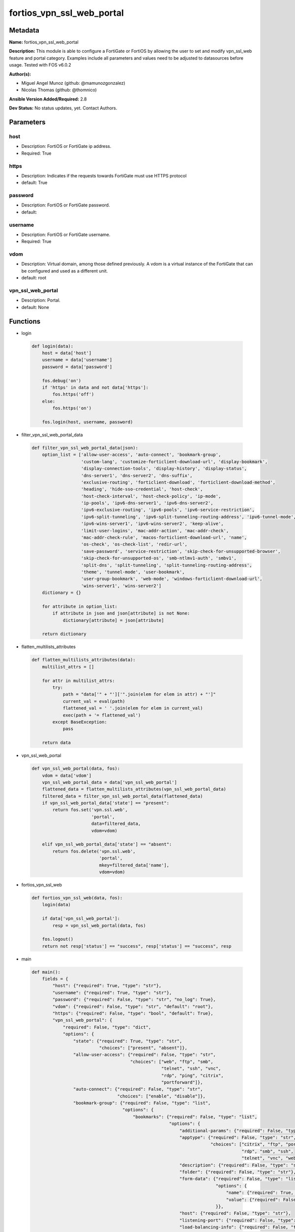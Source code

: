 ==========================
fortios_vpn_ssl_web_portal
==========================


Metadata
--------




**Name:** fortios_vpn_ssl_web_portal

**Description:** This module is able to configure a FortiGate or FortiOS by allowing the user to set and modify vpn_ssl_web feature and portal category. Examples include all parameters and values need to be adjusted to datasources before usage. Tested with FOS v6.0.2


**Author(s):** 

- Miguel Angel Munoz (github: @mamunozgonzalez)

- Nicolas Thomas (github: @thomnico)



**Ansible Version Added/Required:** 2.8

**Dev Status:** No status updates, yet. Contact Authors.

Parameters
----------

host
++++

- Description: FortiOS or FortiGate ip address.

  

- Required: True

https
+++++

- Description: Indicates if the requests towards FortiGate must use HTTPS protocol

  

- default: True

password
++++++++

- Description: FortiOS or FortiGate password.

  

- default: 

username
++++++++

- Description: FortiOS or FortiGate username.

  

- Required: True

vdom
++++

- Description: Virtual domain, among those defined previously. A vdom is a virtual instance of the FortiGate that can be configured and used as a different unit.

  

- default: root

vpn_ssl_web_portal
++++++++++++++++++

- Description: Portal.

  

- default: None




Functions
---------




- login

 .. code-block:: python

    def login(data):
        host = data['host']
        username = data['username']
        password = data['password']
    
        fos.debug('on')
        if 'https' in data and not data['https']:
            fos.https('off')
        else:
            fos.https('on')
    
        fos.login(host, username, password)
    
    

- filter_vpn_ssl_web_portal_data

 .. code-block:: python

    def filter_vpn_ssl_web_portal_data(json):
        option_list = ['allow-user-access', 'auto-connect', 'bookmark-group',
                       'custom-lang', 'customize-forticlient-download-url', 'display-bookmark',
                       'display-connection-tools', 'display-history', 'display-status',
                       'dns-server1', 'dns-server2', 'dns-suffix',
                       'exclusive-routing', 'forticlient-download', 'forticlient-download-method',
                       'heading', 'hide-sso-credential', 'host-check',
                       'host-check-interval', 'host-check-policy', 'ip-mode',
                       'ip-pools', 'ipv6-dns-server1', 'ipv6-dns-server2',
                       'ipv6-exclusive-routing', 'ipv6-pools', 'ipv6-service-restriction',
                       'ipv6-split-tunneling', 'ipv6-split-tunneling-routing-address', 'ipv6-tunnel-mode',
                       'ipv6-wins-server1', 'ipv6-wins-server2', 'keep-alive',
                       'limit-user-logins', 'mac-addr-action', 'mac-addr-check',
                       'mac-addr-check-rule', 'macos-forticlient-download-url', 'name',
                       'os-check', 'os-check-list', 'redir-url',
                       'save-password', 'service-restriction', 'skip-check-for-unsupported-browser',
                       'skip-check-for-unsupported-os', 'smb-ntlmv1-auth', 'smbv1',
                       'split-dns', 'split-tunneling', 'split-tunneling-routing-address',
                       'theme', 'tunnel-mode', 'user-bookmark',
                       'user-group-bookmark', 'web-mode', 'windows-forticlient-download-url',
                       'wins-server1', 'wins-server2']
        dictionary = {}
    
        for attribute in option_list:
            if attribute in json and json[attribute] is not None:
                dictionary[attribute] = json[attribute]
    
        return dictionary
    
    

- flatten_multilists_attributes

 .. code-block:: python

    def flatten_multilists_attributes(data):
        multilist_attrs = []
    
        for attr in multilist_attrs:
            try:
                path = "data['" + "']['".join(elem for elem in attr) + "']"
                current_val = eval(path)
                flattened_val = ' '.join(elem for elem in current_val)
                exec(path + '= flattened_val')
            except BaseException:
                pass
    
        return data
    
    

- vpn_ssl_web_portal

 .. code-block:: python

    def vpn_ssl_web_portal(data, fos):
        vdom = data['vdom']
        vpn_ssl_web_portal_data = data['vpn_ssl_web_portal']
        flattened_data = flatten_multilists_attributes(vpn_ssl_web_portal_data)
        filtered_data = filter_vpn_ssl_web_portal_data(flattened_data)
        if vpn_ssl_web_portal_data['state'] == "present":
            return fos.set('vpn.ssl.web',
                           'portal',
                           data=filtered_data,
                           vdom=vdom)
    
        elif vpn_ssl_web_portal_data['state'] == "absent":
            return fos.delete('vpn.ssl.web',
                              'portal',
                              mkey=filtered_data['name'],
                              vdom=vdom)
    
    

- fortios_vpn_ssl_web

 .. code-block:: python

    def fortios_vpn_ssl_web(data, fos):
        login(data)
    
        if data['vpn_ssl_web_portal']:
            resp = vpn_ssl_web_portal(data, fos)
    
        fos.logout()
        return not resp['status'] == "success", resp['status'] == "success", resp
    
    

- main

 .. code-block:: python

    def main():
        fields = {
            "host": {"required": True, "type": "str"},
            "username": {"required": True, "type": "str"},
            "password": {"required": False, "type": "str", "no_log": True},
            "vdom": {"required": False, "type": "str", "default": "root"},
            "https": {"required": False, "type": "bool", "default": True},
            "vpn_ssl_web_portal": {
                "required": False, "type": "dict",
                "options": {
                    "state": {"required": True, "type": "str",
                              "choices": ["present", "absent"]},
                    "allow-user-access": {"required": False, "type": "str",
                                          "choices": ["web", "ftp", "smb",
                                                      "telnet", "ssh", "vnc",
                                                      "rdp", "ping", "citrix",
                                                      "portforward"]},
                    "auto-connect": {"required": False, "type": "str",
                                     "choices": ["enable", "disable"]},
                    "bookmark-group": {"required": False, "type": "list",
                                       "options": {
                                           "bookmarks": {"required": False, "type": "list",
                                                         "options": {
                                                             "additional-params": {"required": False, "type": "str"},
                                                             "apptype": {"required": False, "type": "str",
                                                                         "choices": ["citrix", "ftp", "portforward",
                                                                                     "rdp", "smb", "ssh",
                                                                                     "telnet", "vnc", "web"]},
                                                             "description": {"required": False, "type": "str"},
                                                             "folder": {"required": False, "type": "str"},
                                                             "form-data": {"required": False, "type": "list",
                                                                           "options": {
                                                                               "name": {"required": True, "type": "str"},
                                                                               "value": {"required": False, "type": "str"}
                                                                           }},
                                                             "host": {"required": False, "type": "str"},
                                                             "listening-port": {"required": False, "type": "int"},
                                                             "load-balancing-info": {"required": False, "type": "str"},
                                                             "logon-password": {"required": False, "type": "str"},
                                                             "logon-user": {"required": False, "type": "str"},
                                                             "name": {"required": True, "type": "str"},
                                                             "port": {"required": False, "type": "int"},
                                                             "preconnection-blob": {"required": False, "type": "str"},
                                                             "preconnection-id": {"required": False, "type": "int"},
                                                             "remote-port": {"required": False, "type": "int"},
                                                             "security": {"required": False, "type": "str",
                                                                          "choices": ["rdp", "nla", "tls",
                                                                                      "any"]},
                                                             "server-layout": {"required": False, "type": "str",
                                                                               "choices": ["de-de-qwertz", "en-gb-qwerty", "en-us-qwerty",
                                                                                           "es-es-qwerty", "fr-fr-azerty", "fr-ch-qwertz",
                                                                                           "it-it-qwerty", "ja-jp-qwerty", "pt-br-qwerty",
                                                                                           "sv-se-qwerty", "tr-tr-qwerty", "failsafe"]},
                                                             "show-status-window": {"required": False, "type": "str",
                                                                                    "choices": ["enable", "disable"]},
                                                             "sso": {"required": False, "type": "str",
                                                                     "choices": ["disable", "static", "auto"]},
                                                             "sso-credential": {"required": False, "type": "str",
                                                                                "choices": ["sslvpn-login", "alternative"]},
                                                             "sso-credential-sent-once": {"required": False, "type": "str",
                                                                                          "choices": ["enable", "disable"]},
                                                             "sso-password": {"required": False, "type": "str"},
                                                             "sso-username": {"required": False, "type": "str"},
                                                             "url": {"required": False, "type": "str"}
                                                         }},
                                           "name": {"required": True, "type": "str"}
                                       }},
                    "custom-lang": {"required": False, "type": "str"},
                    "customize-forticlient-download-url": {"required": False, "type": "str",
                                                           "choices": ["enable", "disable"]},
                    "display-bookmark": {"required": False, "type": "str",
                                         "choices": ["enable", "disable"]},
                    "display-connection-tools": {"required": False, "type": "str",
                                                 "choices": ["enable", "disable"]},
                    "display-history": {"required": False, "type": "str",
                                        "choices": ["enable", "disable"]},
                    "display-status": {"required": False, "type": "str",
                                       "choices": ["enable", "disable"]},
                    "dns-server1": {"required": False, "type": "str"},
                    "dns-server2": {"required": False, "type": "str"},
                    "dns-suffix": {"required": False, "type": "str"},
                    "exclusive-routing": {"required": False, "type": "str",
                                          "choices": ["enable", "disable"]},
                    "forticlient-download": {"required": False, "type": "str",
                                             "choices": ["enable", "disable"]},
                    "forticlient-download-method": {"required": False, "type": "str",
                                                    "choices": ["direct", "ssl-vpn"]},
                    "heading": {"required": False, "type": "str"},
                    "hide-sso-credential": {"required": False, "type": "str",
                                            "choices": ["enable", "disable"]},
                    "host-check": {"required": False, "type": "str",
                                   "choices": ["none", "av", "fw",
                                               "av-fw", "custom"]},
                    "host-check-interval": {"required": False, "type": "int"},
                    "host-check-policy": {"required": False, "type": "list",
                                          "options": {
                                              "name": {"required": True, "type": "str"}
                                          }},
                    "ip-mode": {"required": False, "type": "str",
                                "choices": ["range", "user-group"]},
                    "ip-pools": {"required": False, "type": "list",
                                 "options": {
                                     "name": {"required": True, "type": "str"}
                                 }},
                    "ipv6-dns-server1": {"required": False, "type": "str"},
                    "ipv6-dns-server2": {"required": False, "type": "str"},
                    "ipv6-exclusive-routing": {"required": False, "type": "str",
                                               "choices": ["enable", "disable"]},
                    "ipv6-pools": {"required": False, "type": "list",
                                   "options": {
                                       "name": {"required": True, "type": "str"}
                                   }},
                    "ipv6-service-restriction": {"required": False, "type": "str",
                                                 "choices": ["enable", "disable"]},
                    "ipv6-split-tunneling": {"required": False, "type": "str",
                                             "choices": ["enable", "disable"]},
                    "ipv6-split-tunneling-routing-address": {"required": False, "type": "list",
                                                             "options": {
                                                                 "name": {"required": True, "type": "str"}
                                                             }},
                    "ipv6-tunnel-mode": {"required": False, "type": "str",
                                         "choices": ["enable", "disable"]},
                    "ipv6-wins-server1": {"required": False, "type": "str"},
                    "ipv6-wins-server2": {"required": False, "type": "str"},
                    "keep-alive": {"required": False, "type": "str",
                                   "choices": ["enable", "disable"]},
                    "limit-user-logins": {"required": False, "type": "str",
                                          "choices": ["enable", "disable"]},
                    "mac-addr-action": {"required": False, "type": "str",
                                        "choices": ["allow", "deny"]},
                    "mac-addr-check": {"required": False, "type": "str",
                                       "choices": ["enable", "disable"]},
                    "mac-addr-check-rule": {"required": False, "type": "list",
                                            "options": {
                                                "mac-addr-list": {"required": False, "type": "list",
                                                                  "options": {
                                                                      "addr": {"required": True, "type": "str"}
                                                                  }},
                                                "mac-addr-mask": {"required": False, "type": "int"},
                                                "name": {"required": True, "type": "str"}
                                            }},
                    "macos-forticlient-download-url": {"required": False, "type": "str"},
                    "name": {"required": True, "type": "str"},
                    "os-check": {"required": False, "type": "str",
                                 "choices": ["enable", "disable"]},
                    "os-check-list": {"required": False, "type": "list",
                                      "options": {
                                          "action": {"required": False, "type": "str",
                                                     "choices": ["deny", "allow", "check-up-to-date"]},
                                          "latest-patch-level": {"required": False, "type": "str"},
                                          "name": {"required": True, "type": "str"},
                                          "tolerance": {"required": False, "type": "int"}
                                      }},
                    "redir-url": {"required": False, "type": "str"},
                    "save-password": {"required": False, "type": "str",
                                      "choices": ["enable", "disable"]},
                    "service-restriction": {"required": False, "type": "str",
                                            "choices": ["enable", "disable"]},
                    "skip-check-for-unsupported-browser": {"required": False, "type": "str",
                                                           "choices": ["enable", "disable"]},
                    "skip-check-for-unsupported-os": {"required": False, "type": "str",
                                                      "choices": ["enable", "disable"]},
                    "smb-ntlmv1-auth": {"required": False, "type": "str",
                                        "choices": ["enable", "disable"]},
                    "smbv1": {"required": False, "type": "str",
                              "choices": ["enable", "disable"]},
                    "split-dns": {"required": False, "type": "list",
                                  "options": {
                                      "dns-server1": {"required": False, "type": "str"},
                                      "dns-server2": {"required": False, "type": "str"},
                                      "domains": {"required": False, "type": "str"},
                                      "id": {"required": True, "type": "int"},
                                      "ipv6-dns-server1": {"required": False, "type": "str"},
                                      "ipv6-dns-server2": {"required": False, "type": "str"}
                                  }},
                    "split-tunneling": {"required": False, "type": "str",
                                        "choices": ["enable", "disable"]},
                    "split-tunneling-routing-address": {"required": False, "type": "list",
                                                        "options": {
                                                            "name": {"required": True, "type": "str"}
                                                        }},
                    "theme": {"required": False, "type": "str",
                              "choices": ["blue", "green", "red",
                                          "melongene", "mariner"]},
                    "tunnel-mode": {"required": False, "type": "str",
                                    "choices": ["enable", "disable"]},
                    "user-bookmark": {"required": False, "type": "str",
                                      "choices": ["enable", "disable"]},
                    "user-group-bookmark": {"required": False, "type": "str",
                                            "choices": ["enable", "disable"]},
                    "web-mode": {"required": False, "type": "str",
                                 "choices": ["enable", "disable"]},
                    "windows-forticlient-download-url": {"required": False, "type": "str"},
                    "wins-server1": {"required": False, "type": "str"},
                    "wins-server2": {"required": False, "type": "str"}
    
                }
            }
        }
    
        module = AnsibleModule(argument_spec=fields,
                               supports_check_mode=False)
        try:
            from fortiosapi import FortiOSAPI
        except ImportError:
            module.fail_json(msg="fortiosapi module is required")
    
        global fos
        fos = FortiOSAPI()
    
        is_error, has_changed, result = fortios_vpn_ssl_web(module.params, fos)
    
        if not is_error:
            module.exit_json(changed=has_changed, meta=result)
        else:
            module.fail_json(msg="Error in repo", meta=result)
    
    



Module Source Code
------------------

.. code-block:: python

    #!/usr/bin/python
    from __future__ import (absolute_import, division, print_function)
    # Copyright 2019 Fortinet, Inc.
    #
    # This program is free software: you can redistribute it and/or modify
    # it under the terms of the GNU General Public License as published by
    # the Free Software Foundation, either version 3 of the License, or
    # (at your option) any later version.
    #
    # This program is distributed in the hope that it will be useful,
    # but WITHOUT ANY WARRANTY; without even the implied warranty of
    # MERCHANTABILITY or FITNESS FOR A PARTICULAR PURPOSE.  See the
    # GNU General Public License for more details.
    #
    # You should have received a copy of the GNU General Public License
    # along with this program.  If not, see <https://www.gnu.org/licenses/>.
    #
    # the lib use python logging can get it if the following is set in your
    # Ansible config.
    
    __metaclass__ = type
    
    ANSIBLE_METADATA = {'status': ['preview'],
                        'supported_by': 'community',
                        'metadata_version': '1.1'}
    
    DOCUMENTATION = '''
    ---
    module: fortios_vpn_ssl_web_portal
    short_description: Portal in Fortinet's FortiOS and FortiGate.
    description:
        - This module is able to configure a FortiGate or FortiOS by allowing the
          user to set and modify vpn_ssl_web feature and portal category.
          Examples include all parameters and values need to be adjusted to datasources before usage.
          Tested with FOS v6.0.2
    version_added: "2.8"
    author:
        - Miguel Angel Munoz (@mamunozgonzalez)
        - Nicolas Thomas (@thomnico)
    notes:
        - Requires fortiosapi library developed by Fortinet
        - Run as a local_action in your playbook
    requirements:
        - fortiosapi>=0.9.8
    options:
        host:
           description:
                - FortiOS or FortiGate ip address.
           required: true
        username:
            description:
                - FortiOS or FortiGate username.
            required: true
        password:
            description:
                - FortiOS or FortiGate password.
            default: ""
        vdom:
            description:
                - Virtual domain, among those defined previously. A vdom is a
                  virtual instance of the FortiGate that can be configured and
                  used as a different unit.
            default: root
        https:
            description:
                - Indicates if the requests towards FortiGate must use HTTPS
                  protocol
            type: bool
            default: true
        vpn_ssl_web_portal:
            description:
                - Portal.
            default: null
            suboptions:
                state:
                    description:
                        - Indicates whether to create or remove the object
                    choices:
                        - present
                        - absent
                allow-user-access:
                    description:
                        - Allow user access to SSL-VPN applications.
                    choices:
                        - web
                        - ftp
                        - smb
                        - telnet
                        - ssh
                        - vnc
                        - rdp
                        - ping
                        - citrix
                        - portforward
                auto-connect:
                    description:
                        - Enable/disable automatic connect by client when system is up.
                    choices:
                        - enable
                        - disable
                bookmark-group:
                    description:
                        - Portal bookmark group.
                    suboptions:
                        bookmarks:
                            description:
                                - Bookmark table.
                            suboptions:
                                additional-params:
                                    description:
                                        - Additional parameters.
                                apptype:
                                    description:
                                        - Application type.
                                    choices:
                                        - citrix
                                        - ftp
                                        - portforward
                                        - rdp
                                        - smb
                                        - ssh
                                        - telnet
                                        - vnc
                                        - web
                                description:
                                    description:
                                        - Description.
                                folder:
                                    description:
                                        - Network shared file folder parameter.
                                form-data:
                                    description:
                                        - Form data.
                                    suboptions:
                                        name:
                                            description:
                                                - Name.
                                            required: true
                                        value:
                                            description:
                                                - Value.
                                host:
                                    description:
                                        - Host name/IP parameter.
                                listening-port:
                                    description:
                                        - Listening port (0 - 65535).
                                load-balancing-info:
                                    description:
                                        - The load balancing information or cookie which should be provided to the connection broker.
                                logon-password:
                                    description:
                                        - Logon password.
                                logon-user:
                                    description:
                                        - Logon user.
                                name:
                                    description:
                                        - Bookmark name.
                                    required: true
                                port:
                                    description:
                                        - Remote port.
                                preconnection-blob:
                                    description:
                                        - An arbitrary string which identifies the RDP source.
                                preconnection-id:
                                    description:
                                        - The numeric ID of the RDP source (0-2147483648).
                                remote-port:
                                    description:
                                        - Remote port (0 - 65535).
                                security:
                                    description:
                                        - Security mode for RDP connection.
                                    choices:
                                        - rdp
                                        - nla
                                        - tls
                                        - any
                                server-layout:
                                    description:
                                        - Server side keyboard layout.
                                    choices:
                                        - de-de-qwertz
                                        - en-gb-qwerty
                                        - en-us-qwerty
                                        - es-es-qwerty
                                        - fr-fr-azerty
                                        - fr-ch-qwertz
                                        - it-it-qwerty
                                        - ja-jp-qwerty
                                        - pt-br-qwerty
                                        - sv-se-qwerty
                                        - tr-tr-qwerty
                                        - failsafe
                                show-status-window:
                                    description:
                                        - Enable/disable showing of status window.
                                    choices:
                                        - enable
                                        - disable
                                sso:
                                    description:
                                        - Single Sign-On.
                                    choices:
                                        - disable
                                        - static
                                        - auto
                                sso-credential:
                                    description:
                                        - Single sign-on credentials.
                                    choices:
                                        - sslvpn-login
                                        - alternative
                                sso-credential-sent-once:
                                    description:
                                        - Single sign-on credentials are only sent once to remote server.
                                    choices:
                                        - enable
                                        - disable
                                sso-password:
                                    description:
                                        - SSO password.
                                sso-username:
                                    description:
                                        - SSO user name.
                                url:
                                    description:
                                        - URL parameter.
                        name:
                            description:
                                - Bookmark group name.
                            required: true
                custom-lang:
                    description:
                        - Change the web portal display language. Overrides config system global set language. You can use config system custom-language and
                           execute system custom-language to add custom language files. Source system.custom-language.name.
                customize-forticlient-download-url:
                    description:
                        - Enable support of customized download URL for FortiClient.
                    choices:
                        - enable
                        - disable
                display-bookmark:
                    description:
                        - Enable to display the web portal bookmark widget.
                    choices:
                        - enable
                        - disable
                display-connection-tools:
                    description:
                        - Enable to display the web portal connection tools widget.
                    choices:
                        - enable
                        - disable
                display-history:
                    description:
                        - Enable to display the web portal user login history widget.
                    choices:
                        - enable
                        - disable
                display-status:
                    description:
                        - Enable to display the web portal status widget.
                    choices:
                        - enable
                        - disable
                dns-server1:
                    description:
                        - IPv4 DNS server 1.
                dns-server2:
                    description:
                        - IPv4 DNS server 2.
                dns-suffix:
                    description:
                        - DNS suffix.
                exclusive-routing:
                    description:
                        - Enable/disable all traffic go through tunnel only.
                    choices:
                        - enable
                        - disable
                forticlient-download:
                    description:
                        - Enable/disable download option for FortiClient.
                    choices:
                        - enable
                        - disable
                forticlient-download-method:
                    description:
                        - FortiClient download method.
                    choices:
                        - direct
                        - ssl-vpn
                heading:
                    description:
                        - Web portal heading message.
                hide-sso-credential:
                    description:
                        - Enable to prevent SSO credential being sent to client.
                    choices:
                        - enable
                        - disable
                host-check:
                    description:
                        - Type of host checking performed on endpoints.
                    choices:
                        - none
                        - av
                        - fw
                        - av-fw
                        - custom
                host-check-interval:
                    description:
                        - Periodic host check interval. Value of 0 means disabled and host checking only happens when the endpoint connects.
                host-check-policy:
                    description:
                        - One or more policies to require the endpoint to have specific security software.
                    suboptions:
                        name:
                            description:
                                - Host check software list name. Source vpn.ssl.web.host-check-software.name.
                            required: true
                ip-mode:
                    description:
                        - Method by which users of this SSL-VPN tunnel obtain IP addresses.
                    choices:
                        - range
                        - user-group
                ip-pools:
                    description:
                        - IPv4 firewall source address objects reserved for SSL-VPN tunnel mode clients.
                    suboptions:
                        name:
                            description:
                                - Address name. Source firewall.address.name firewall.addrgrp.name.
                            required: true
                ipv6-dns-server1:
                    description:
                        - IPv6 DNS server 1.
                ipv6-dns-server2:
                    description:
                        - IPv6 DNS server 2.
                ipv6-exclusive-routing:
                    description:
                        - Enable/disable all IPv6 traffic go through tunnel only.
                    choices:
                        - enable
                        - disable
                ipv6-pools:
                    description:
                        - IPv4 firewall source address objects reserved for SSL-VPN tunnel mode clients.
                    suboptions:
                        name:
                            description:
                                - Address name. Source firewall.address6.name firewall.addrgrp6.name.
                            required: true
                ipv6-service-restriction:
                    description:
                        - Enable/disable IPv6 tunnel service restriction.
                    choices:
                        - enable
                        - disable
                ipv6-split-tunneling:
                    description:
                        - Enable/disable IPv6 split tunneling.
                    choices:
                        - enable
                        - disable
                ipv6-split-tunneling-routing-address:
                    description:
                        - IPv6 SSL-VPN tunnel mode firewall address objects that override firewall policy destination addresses to control split-tunneling access.
                    suboptions:
                        name:
                            description:
                                - Address name. Source firewall.address6.name firewall.addrgrp6.name.
                            required: true
                ipv6-tunnel-mode:
                    description:
                        - Enable/disable IPv6 SSL-VPN tunnel mode.
                    choices:
                        - enable
                        - disable
                ipv6-wins-server1:
                    description:
                        - IPv6 WINS server 1.
                ipv6-wins-server2:
                    description:
                        - IPv6 WINS server 2.
                keep-alive:
                    description:
                        - Enable/disable automatic reconnect for FortiClient connections.
                    choices:
                        - enable
                        - disable
                limit-user-logins:
                    description:
                        - Enable to limit each user to one SSL-VPN session at a time.
                    choices:
                        - enable
                        - disable
                mac-addr-action:
                    description:
                        - Client MAC address action.
                    choices:
                        - allow
                        - deny
                mac-addr-check:
                    description:
                        - Enable/disable MAC address host checking.
                    choices:
                        - enable
                        - disable
                mac-addr-check-rule:
                    description:
                        - Client MAC address check rule.
                    suboptions:
                        mac-addr-list:
                            description:
                                - Client MAC address list.
                            suboptions:
                                addr:
                                    description:
                                        - Client MAC address.
                                    required: true
                        mac-addr-mask:
                            description:
                                - Client MAC address mask.
                        name:
                            description:
                                - Client MAC address check rule name.
                            required: true
                macos-forticlient-download-url:
                    description:
                        - Download URL for Mac FortiClient.
                name:
                    description:
                        - Portal name.
                    required: true
                os-check:
                    description:
                        - Enable to let the FortiGate decide action based on client OS.
                    choices:
                        - enable
                        - disable
                os-check-list:
                    description:
                        - SSL VPN OS checks.
                    suboptions:
                        action:
                            description:
                                - OS check options.
                            choices:
                                - deny
                                - allow
                                - check-up-to-date
                        latest-patch-level:
                            description:
                                - Latest OS patch level.
                        name:
                            description:
                                - Name.
                            required: true
                        tolerance:
                            description:
                                - OS patch level tolerance.
                redir-url:
                    description:
                        - Client login redirect URL.
                save-password:
                    description:
                        - Enable/disable FortiClient saving the user's password.
                    choices:
                        - enable
                        - disable
                service-restriction:
                    description:
                        - Enable/disable tunnel service restriction.
                    choices:
                        - enable
                        - disable
                skip-check-for-unsupported-browser:
                    description:
                        - Enable to skip host check if browser does not support it.
                    choices:
                        - enable
                        - disable
                skip-check-for-unsupported-os:
                    description:
                        - Enable to skip host check if client OS does not support it.
                    choices:
                        - enable
                        - disable
                smb-ntlmv1-auth:
                    description:
                        - Enable support of NTLMv1 for Samba authentication.
                    choices:
                        - enable
                        - disable
                smbv1:
                    description:
                        - Enable/disable support of SMBv1 for Samba.
                    choices:
                        - enable
                        - disable
                split-dns:
                    description:
                        - Split DNS for SSL VPN.
                    suboptions:
                        dns-server1:
                            description:
                                - DNS server 1.
                        dns-server2:
                            description:
                                - DNS server 2.
                        domains:
                            description:
                                - Split DNS domains used for SSL-VPN clients separated by comma(,).
                        id:
                            description:
                                - ID.
                            required: true
                        ipv6-dns-server1:
                            description:
                                - IPv6 DNS server 1.
                        ipv6-dns-server2:
                            description:
                                - IPv6 DNS server 2.
                split-tunneling:
                    description:
                        - Enable/disable IPv4 split tunneling.
                    choices:
                        - enable
                        - disable
                split-tunneling-routing-address:
                    description:
                        - IPv4 SSL-VPN tunnel mode firewall address objects that override firewall policy destination addresses to control split-tunneling access.
                    suboptions:
                        name:
                            description:
                                - Address name. Source firewall.address.name firewall.addrgrp.name.
                            required: true
                theme:
                    description:
                        - Web portal color scheme.
                    choices:
                        - blue
                        - green
                        - red
                        - melongene
                        - mariner
                tunnel-mode:
                    description:
                        - Enable/disable IPv4 SSL-VPN tunnel mode.
                    choices:
                        - enable
                        - disable
                user-bookmark:
                    description:
                        - Enable to allow web portal users to create their own bookmarks.
                    choices:
                        - enable
                        - disable
                user-group-bookmark:
                    description:
                        - Enable to allow web portal users to create bookmarks for all users in the same user group.
                    choices:
                        - enable
                        - disable
                web-mode:
                    description:
                        - Enable/disable SSL VPN web mode.
                    choices:
                        - enable
                        - disable
                windows-forticlient-download-url:
                    description:
                        - Download URL for Windows FortiClient.
                wins-server1:
                    description:
                        - IPv4 WINS server 1.
                wins-server2:
                    description:
                        - IPv4 WINS server 1.
    '''
    
    EXAMPLES = '''
    - hosts: localhost
      vars:
       host: "192.168.122.40"
       username: "admin"
       password: ""
       vdom: "root"
      tasks:
      - name: Portal.
        fortios_vpn_ssl_web_portal:
          host:  "{{ host }}"
          username: "{{ username }}"
          password: "{{ password }}"
          vdom:  "{{ vdom }}"
          https: "False"
          vpn_ssl_web_portal:
            state: "present"
            allow-user-access: "web"
            auto-connect: "enable"
            bookmark-group:
             -
                bookmarks:
                 -
                    additional-params: "<your_own_value>"
                    apptype: "citrix"
                    description: "<your_own_value>"
                    folder: "<your_own_value>"
                    form-data:
                     -
                        name: "default_name_12"
                        value: "<your_own_value>"
                    host: "<your_own_value>"
                    listening-port: "15"
                    load-balancing-info: "<your_own_value>"
                    logon-password: "<your_own_value>"
                    logon-user: "<your_own_value>"
                    name: "default_name_19"
                    port: "20"
                    preconnection-blob: "<your_own_value>"
                    preconnection-id: "22"
                    remote-port: "23"
                    security: "rdp"
                    server-layout: "de-de-qwertz"
                    show-status-window: "enable"
                    sso: "disable"
                    sso-credential: "sslvpn-login"
                    sso-credential-sent-once: "enable"
                    sso-password: "<your_own_value>"
                    sso-username: "<your_own_value>"
                    url: "myurl.com"
                name: "default_name_33"
            custom-lang: "<your_own_value> (source system.custom-language.name)"
            customize-forticlient-download-url: "enable"
            display-bookmark: "enable"
            display-connection-tools: "enable"
            display-history: "enable"
            display-status: "enable"
            dns-server1: "<your_own_value>"
            dns-server2: "<your_own_value>"
            dns-suffix: "<your_own_value>"
            exclusive-routing: "enable"
            forticlient-download: "enable"
            forticlient-download-method: "direct"
            heading: "<your_own_value>"
            hide-sso-credential: "enable"
            host-check: "none"
            host-check-interval: "49"
            host-check-policy:
             -
                name: "default_name_51 (source vpn.ssl.web.host-check-software.name)"
            ip-mode: "range"
            ip-pools:
             -
                name: "default_name_54 (source firewall.address.name firewall.addrgrp.name)"
            ipv6-dns-server1: "<your_own_value>"
            ipv6-dns-server2: "<your_own_value>"
            ipv6-exclusive-routing: "enable"
            ipv6-pools:
             -
                name: "default_name_59 (source firewall.address6.name firewall.addrgrp6.name)"
            ipv6-service-restriction: "enable"
            ipv6-split-tunneling: "enable"
            ipv6-split-tunneling-routing-address:
             -
                name: "default_name_63 (source firewall.address6.name firewall.addrgrp6.name)"
            ipv6-tunnel-mode: "enable"
            ipv6-wins-server1: "<your_own_value>"
            ipv6-wins-server2: "<your_own_value>"
            keep-alive: "enable"
            limit-user-logins: "enable"
            mac-addr-action: "allow"
            mac-addr-check: "enable"
            mac-addr-check-rule:
             -
                mac-addr-list:
                 -
                    addr: "<your_own_value>"
                mac-addr-mask: "74"
                name: "default_name_75"
            macos-forticlient-download-url: "<your_own_value>"
            name: "default_name_77"
            os-check: "enable"
            os-check-list:
             -
                action: "deny"
                latest-patch-level: "<your_own_value>"
                name: "default_name_82"
                tolerance: "83"
            redir-url: "<your_own_value>"
            save-password: "enable"
            service-restriction: "enable"
            skip-check-for-unsupported-browser: "enable"
            skip-check-for-unsupported-os: "enable"
            smb-ntlmv1-auth: "enable"
            smbv1: "enable"
            split-dns:
             -
                dns-server1: "<your_own_value>"
                dns-server2: "<your_own_value>"
                domains: "<your_own_value>"
                id:  "95"
                ipv6-dns-server1: "<your_own_value>"
                ipv6-dns-server2: "<your_own_value>"
            split-tunneling: "enable"
            split-tunneling-routing-address:
             -
                name: "default_name_100 (source firewall.address.name firewall.addrgrp.name)"
            theme: "blue"
            tunnel-mode: "enable"
            user-bookmark: "enable"
            user-group-bookmark: "enable"
            web-mode: "enable"
            windows-forticlient-download-url: "<your_own_value>"
            wins-server1: "<your_own_value>"
            wins-server2: "<your_own_value>"
    '''
    
    RETURN = '''
    build:
      description: Build number of the fortigate image
      returned: always
      type: str
      sample: '1547'
    http_method:
      description: Last method used to provision the content into FortiGate
      returned: always
      type: str
      sample: 'PUT'
    http_status:
      description: Last result given by FortiGate on last operation applied
      returned: always
      type: str
      sample: "200"
    mkey:
      description: Master key (id) used in the last call to FortiGate
      returned: success
      type: str
      sample: "id"
    name:
      description: Name of the table used to fulfill the request
      returned: always
      type: str
      sample: "urlfilter"
    path:
      description: Path of the table used to fulfill the request
      returned: always
      type: str
      sample: "webfilter"
    revision:
      description: Internal revision number
      returned: always
      type: str
      sample: "17.0.2.10658"
    serial:
      description: Serial number of the unit
      returned: always
      type: str
      sample: "FGVMEVYYQT3AB5352"
    status:
      description: Indication of the operation's result
      returned: always
      type: str
      sample: "success"
    vdom:
      description: Virtual domain used
      returned: always
      type: str
      sample: "root"
    version:
      description: Version of the FortiGate
      returned: always
      type: str
      sample: "v5.6.3"
    
    '''
    
    from ansible.module_utils.basic import AnsibleModule
    
    fos = None
    
    
    def login(data):
        host = data['host']
        username = data['username']
        password = data['password']
    
        fos.debug('on')
        if 'https' in data and not data['https']:
            fos.https('off')
        else:
            fos.https('on')
    
        fos.login(host, username, password)
    
    
    def filter_vpn_ssl_web_portal_data(json):
        option_list = ['allow-user-access', 'auto-connect', 'bookmark-group',
                       'custom-lang', 'customize-forticlient-download-url', 'display-bookmark',
                       'display-connection-tools', 'display-history', 'display-status',
                       'dns-server1', 'dns-server2', 'dns-suffix',
                       'exclusive-routing', 'forticlient-download', 'forticlient-download-method',
                       'heading', 'hide-sso-credential', 'host-check',
                       'host-check-interval', 'host-check-policy', 'ip-mode',
                       'ip-pools', 'ipv6-dns-server1', 'ipv6-dns-server2',
                       'ipv6-exclusive-routing', 'ipv6-pools', 'ipv6-service-restriction',
                       'ipv6-split-tunneling', 'ipv6-split-tunneling-routing-address', 'ipv6-tunnel-mode',
                       'ipv6-wins-server1', 'ipv6-wins-server2', 'keep-alive',
                       'limit-user-logins', 'mac-addr-action', 'mac-addr-check',
                       'mac-addr-check-rule', 'macos-forticlient-download-url', 'name',
                       'os-check', 'os-check-list', 'redir-url',
                       'save-password', 'service-restriction', 'skip-check-for-unsupported-browser',
                       'skip-check-for-unsupported-os', 'smb-ntlmv1-auth', 'smbv1',
                       'split-dns', 'split-tunneling', 'split-tunneling-routing-address',
                       'theme', 'tunnel-mode', 'user-bookmark',
                       'user-group-bookmark', 'web-mode', 'windows-forticlient-download-url',
                       'wins-server1', 'wins-server2']
        dictionary = {}
    
        for attribute in option_list:
            if attribute in json and json[attribute] is not None:
                dictionary[attribute] = json[attribute]
    
        return dictionary
    
    
    def flatten_multilists_attributes(data):
        multilist_attrs = []
    
        for attr in multilist_attrs:
            try:
                path = "data['" + "']['".join(elem for elem in attr) + "']"
                current_val = eval(path)
                flattened_val = ' '.join(elem for elem in current_val)
                exec(path + '= flattened_val')
            except BaseException:
                pass
    
        return data
    
    
    def vpn_ssl_web_portal(data, fos):
        vdom = data['vdom']
        vpn_ssl_web_portal_data = data['vpn_ssl_web_portal']
        flattened_data = flatten_multilists_attributes(vpn_ssl_web_portal_data)
        filtered_data = filter_vpn_ssl_web_portal_data(flattened_data)
        if vpn_ssl_web_portal_data['state'] == "present":
            return fos.set('vpn.ssl.web',
                           'portal',
                           data=filtered_data,
                           vdom=vdom)
    
        elif vpn_ssl_web_portal_data['state'] == "absent":
            return fos.delete('vpn.ssl.web',
                              'portal',
                              mkey=filtered_data['name'],
                              vdom=vdom)
    
    
    def fortios_vpn_ssl_web(data, fos):
        login(data)
    
        if data['vpn_ssl_web_portal']:
            resp = vpn_ssl_web_portal(data, fos)
    
        fos.logout()
        return not resp['status'] == "success", resp['status'] == "success", resp
    
    
    def main():
        fields = {
            "host": {"required": True, "type": "str"},
            "username": {"required": True, "type": "str"},
            "password": {"required": False, "type": "str", "no_log": True},
            "vdom": {"required": False, "type": "str", "default": "root"},
            "https": {"required": False, "type": "bool", "default": True},
            "vpn_ssl_web_portal": {
                "required": False, "type": "dict",
                "options": {
                    "state": {"required": True, "type": "str",
                              "choices": ["present", "absent"]},
                    "allow-user-access": {"required": False, "type": "str",
                                          "choices": ["web", "ftp", "smb",
                                                      "telnet", "ssh", "vnc",
                                                      "rdp", "ping", "citrix",
                                                      "portforward"]},
                    "auto-connect": {"required": False, "type": "str",
                                     "choices": ["enable", "disable"]},
                    "bookmark-group": {"required": False, "type": "list",
                                       "options": {
                                           "bookmarks": {"required": False, "type": "list",
                                                         "options": {
                                                             "additional-params": {"required": False, "type": "str"},
                                                             "apptype": {"required": False, "type": "str",
                                                                         "choices": ["citrix", "ftp", "portforward",
                                                                                     "rdp", "smb", "ssh",
                                                                                     "telnet", "vnc", "web"]},
                                                             "description": {"required": False, "type": "str"},
                                                             "folder": {"required": False, "type": "str"},
                                                             "form-data": {"required": False, "type": "list",
                                                                           "options": {
                                                                               "name": {"required": True, "type": "str"},
                                                                               "value": {"required": False, "type": "str"}
                                                                           }},
                                                             "host": {"required": False, "type": "str"},
                                                             "listening-port": {"required": False, "type": "int"},
                                                             "load-balancing-info": {"required": False, "type": "str"},
                                                             "logon-password": {"required": False, "type": "str"},
                                                             "logon-user": {"required": False, "type": "str"},
                                                             "name": {"required": True, "type": "str"},
                                                             "port": {"required": False, "type": "int"},
                                                             "preconnection-blob": {"required": False, "type": "str"},
                                                             "preconnection-id": {"required": False, "type": "int"},
                                                             "remote-port": {"required": False, "type": "int"},
                                                             "security": {"required": False, "type": "str",
                                                                          "choices": ["rdp", "nla", "tls",
                                                                                      "any"]},
                                                             "server-layout": {"required": False, "type": "str",
                                                                               "choices": ["de-de-qwertz", "en-gb-qwerty", "en-us-qwerty",
                                                                                           "es-es-qwerty", "fr-fr-azerty", "fr-ch-qwertz",
                                                                                           "it-it-qwerty", "ja-jp-qwerty", "pt-br-qwerty",
                                                                                           "sv-se-qwerty", "tr-tr-qwerty", "failsafe"]},
                                                             "show-status-window": {"required": False, "type": "str",
                                                                                    "choices": ["enable", "disable"]},
                                                             "sso": {"required": False, "type": "str",
                                                                     "choices": ["disable", "static", "auto"]},
                                                             "sso-credential": {"required": False, "type": "str",
                                                                                "choices": ["sslvpn-login", "alternative"]},
                                                             "sso-credential-sent-once": {"required": False, "type": "str",
                                                                                          "choices": ["enable", "disable"]},
                                                             "sso-password": {"required": False, "type": "str"},
                                                             "sso-username": {"required": False, "type": "str"},
                                                             "url": {"required": False, "type": "str"}
                                                         }},
                                           "name": {"required": True, "type": "str"}
                                       }},
                    "custom-lang": {"required": False, "type": "str"},
                    "customize-forticlient-download-url": {"required": False, "type": "str",
                                                           "choices": ["enable", "disable"]},
                    "display-bookmark": {"required": False, "type": "str",
                                         "choices": ["enable", "disable"]},
                    "display-connection-tools": {"required": False, "type": "str",
                                                 "choices": ["enable", "disable"]},
                    "display-history": {"required": False, "type": "str",
                                        "choices": ["enable", "disable"]},
                    "display-status": {"required": False, "type": "str",
                                       "choices": ["enable", "disable"]},
                    "dns-server1": {"required": False, "type": "str"},
                    "dns-server2": {"required": False, "type": "str"},
                    "dns-suffix": {"required": False, "type": "str"},
                    "exclusive-routing": {"required": False, "type": "str",
                                          "choices": ["enable", "disable"]},
                    "forticlient-download": {"required": False, "type": "str",
                                             "choices": ["enable", "disable"]},
                    "forticlient-download-method": {"required": False, "type": "str",
                                                    "choices": ["direct", "ssl-vpn"]},
                    "heading": {"required": False, "type": "str"},
                    "hide-sso-credential": {"required": False, "type": "str",
                                            "choices": ["enable", "disable"]},
                    "host-check": {"required": False, "type": "str",
                                   "choices": ["none", "av", "fw",
                                               "av-fw", "custom"]},
                    "host-check-interval": {"required": False, "type": "int"},
                    "host-check-policy": {"required": False, "type": "list",
                                          "options": {
                                              "name": {"required": True, "type": "str"}
                                          }},
                    "ip-mode": {"required": False, "type": "str",
                                "choices": ["range", "user-group"]},
                    "ip-pools": {"required": False, "type": "list",
                                 "options": {
                                     "name": {"required": True, "type": "str"}
                                 }},
                    "ipv6-dns-server1": {"required": False, "type": "str"},
                    "ipv6-dns-server2": {"required": False, "type": "str"},
                    "ipv6-exclusive-routing": {"required": False, "type": "str",
                                               "choices": ["enable", "disable"]},
                    "ipv6-pools": {"required": False, "type": "list",
                                   "options": {
                                       "name": {"required": True, "type": "str"}
                                   }},
                    "ipv6-service-restriction": {"required": False, "type": "str",
                                                 "choices": ["enable", "disable"]},
                    "ipv6-split-tunneling": {"required": False, "type": "str",
                                             "choices": ["enable", "disable"]},
                    "ipv6-split-tunneling-routing-address": {"required": False, "type": "list",
                                                             "options": {
                                                                 "name": {"required": True, "type": "str"}
                                                             }},
                    "ipv6-tunnel-mode": {"required": False, "type": "str",
                                         "choices": ["enable", "disable"]},
                    "ipv6-wins-server1": {"required": False, "type": "str"},
                    "ipv6-wins-server2": {"required": False, "type": "str"},
                    "keep-alive": {"required": False, "type": "str",
                                   "choices": ["enable", "disable"]},
                    "limit-user-logins": {"required": False, "type": "str",
                                          "choices": ["enable", "disable"]},
                    "mac-addr-action": {"required": False, "type": "str",
                                        "choices": ["allow", "deny"]},
                    "mac-addr-check": {"required": False, "type": "str",
                                       "choices": ["enable", "disable"]},
                    "mac-addr-check-rule": {"required": False, "type": "list",
                                            "options": {
                                                "mac-addr-list": {"required": False, "type": "list",
                                                                  "options": {
                                                                      "addr": {"required": True, "type": "str"}
                                                                  }},
                                                "mac-addr-mask": {"required": False, "type": "int"},
                                                "name": {"required": True, "type": "str"}
                                            }},
                    "macos-forticlient-download-url": {"required": False, "type": "str"},
                    "name": {"required": True, "type": "str"},
                    "os-check": {"required": False, "type": "str",
                                 "choices": ["enable", "disable"]},
                    "os-check-list": {"required": False, "type": "list",
                                      "options": {
                                          "action": {"required": False, "type": "str",
                                                     "choices": ["deny", "allow", "check-up-to-date"]},
                                          "latest-patch-level": {"required": False, "type": "str"},
                                          "name": {"required": True, "type": "str"},
                                          "tolerance": {"required": False, "type": "int"}
                                      }},
                    "redir-url": {"required": False, "type": "str"},
                    "save-password": {"required": False, "type": "str",
                                      "choices": ["enable", "disable"]},
                    "service-restriction": {"required": False, "type": "str",
                                            "choices": ["enable", "disable"]},
                    "skip-check-for-unsupported-browser": {"required": False, "type": "str",
                                                           "choices": ["enable", "disable"]},
                    "skip-check-for-unsupported-os": {"required": False, "type": "str",
                                                      "choices": ["enable", "disable"]},
                    "smb-ntlmv1-auth": {"required": False, "type": "str",
                                        "choices": ["enable", "disable"]},
                    "smbv1": {"required": False, "type": "str",
                              "choices": ["enable", "disable"]},
                    "split-dns": {"required": False, "type": "list",
                                  "options": {
                                      "dns-server1": {"required": False, "type": "str"},
                                      "dns-server2": {"required": False, "type": "str"},
                                      "domains": {"required": False, "type": "str"},
                                      "id": {"required": True, "type": "int"},
                                      "ipv6-dns-server1": {"required": False, "type": "str"},
                                      "ipv6-dns-server2": {"required": False, "type": "str"}
                                  }},
                    "split-tunneling": {"required": False, "type": "str",
                                        "choices": ["enable", "disable"]},
                    "split-tunneling-routing-address": {"required": False, "type": "list",
                                                        "options": {
                                                            "name": {"required": True, "type": "str"}
                                                        }},
                    "theme": {"required": False, "type": "str",
                              "choices": ["blue", "green", "red",
                                          "melongene", "mariner"]},
                    "tunnel-mode": {"required": False, "type": "str",
                                    "choices": ["enable", "disable"]},
                    "user-bookmark": {"required": False, "type": "str",
                                      "choices": ["enable", "disable"]},
                    "user-group-bookmark": {"required": False, "type": "str",
                                            "choices": ["enable", "disable"]},
                    "web-mode": {"required": False, "type": "str",
                                 "choices": ["enable", "disable"]},
                    "windows-forticlient-download-url": {"required": False, "type": "str"},
                    "wins-server1": {"required": False, "type": "str"},
                    "wins-server2": {"required": False, "type": "str"}
    
                }
            }
        }
    
        module = AnsibleModule(argument_spec=fields,
                               supports_check_mode=False)
        try:
            from fortiosapi import FortiOSAPI
        except ImportError:
            module.fail_json(msg="fortiosapi module is required")
    
        global fos
        fos = FortiOSAPI()
    
        is_error, has_changed, result = fortios_vpn_ssl_web(module.params, fos)
    
        if not is_error:
            module.exit_json(changed=has_changed, meta=result)
        else:
            module.fail_json(msg="Error in repo", meta=result)
    
    
    if __name__ == '__main__':
        main()


